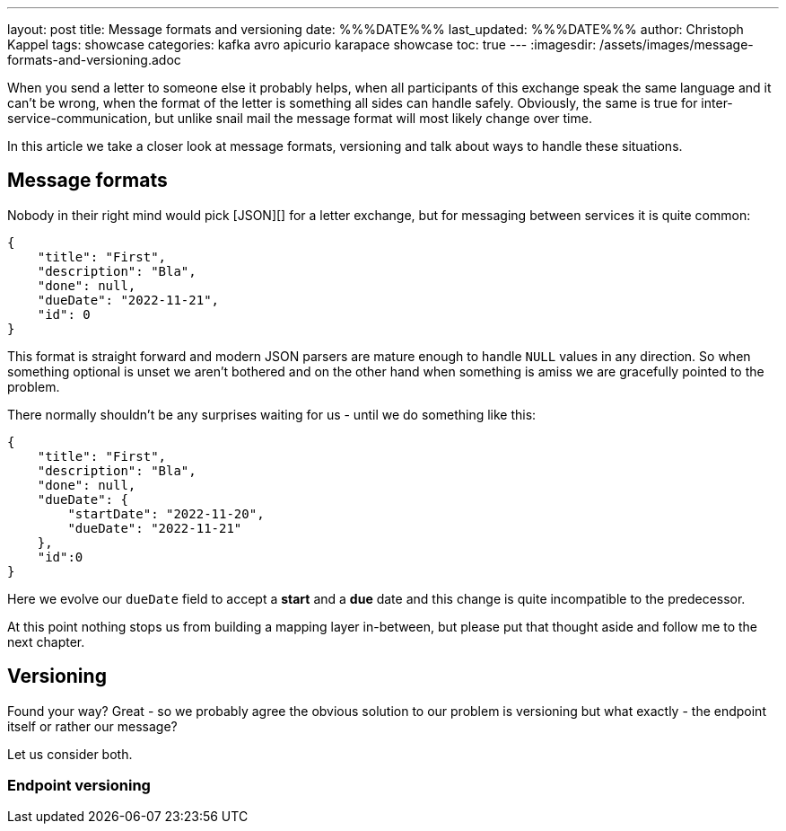 ---
layout: post
title: Message formats and versioning
date: %%%DATE%%%
last_updated: %%%DATE%%%
author: Christoph Kappel
tags: showcase
categories: kafka avro apicurio karapace showcase
toc: true
---
:imagesdir: /assets/images/message-formats-and-versioning.adoc

When you send a letter to someone else it probably helps, when all participants of this exchange
speak the same language and it can't be wrong, when the format of the letter is something all sides
can handle safely.
Obviously, the same is true for inter-service-communication, but unlike snail mail the message
format will most likely change over time.

In this article we take a closer look at message formats, versioning and talk about ways
to handle these situations.

== Message formats

Nobody in their right mind would pick [JSON][] for a letter exchange, but for messaging between
services it is quite common:

[source,json]
----
{
    "title": "First",
    "description": "Bla",
    "done": null,
    "dueDate": "2022-11-21",
    "id": 0
}
----

This format is straight forward and modern JSON parsers are mature enough to handle `NULL` values
in any direction.
So when something optional is unset we aren't bothered and on the other hand when something is amiss
we are gracefully pointed to the problem.

There normally shouldn't be any surprises waiting for us - until we do something like this:

[source,json]
----
{
    "title": "First",
    "description": "Bla",
    "done": null,
    "dueDate": {
        "startDate": "2022-11-20",
        "dueDate": "2022-11-21"
    },
    "id":0
}
----

Here we evolve our `dueDate` field to accept a **start** and a **due** date and this change is
quite incompatible to the predecessor.

At this point nothing stops us from building a mapping layer in-between, but please put that
thought aside and follow me to the next chapter.

== Versioning

Found your way?
Great - so we probably agree the obvious solution to our problem is versioning but what exactly -
the endpoint itself or rather our message?

Let us consider both.

=== Endpoint versioning

